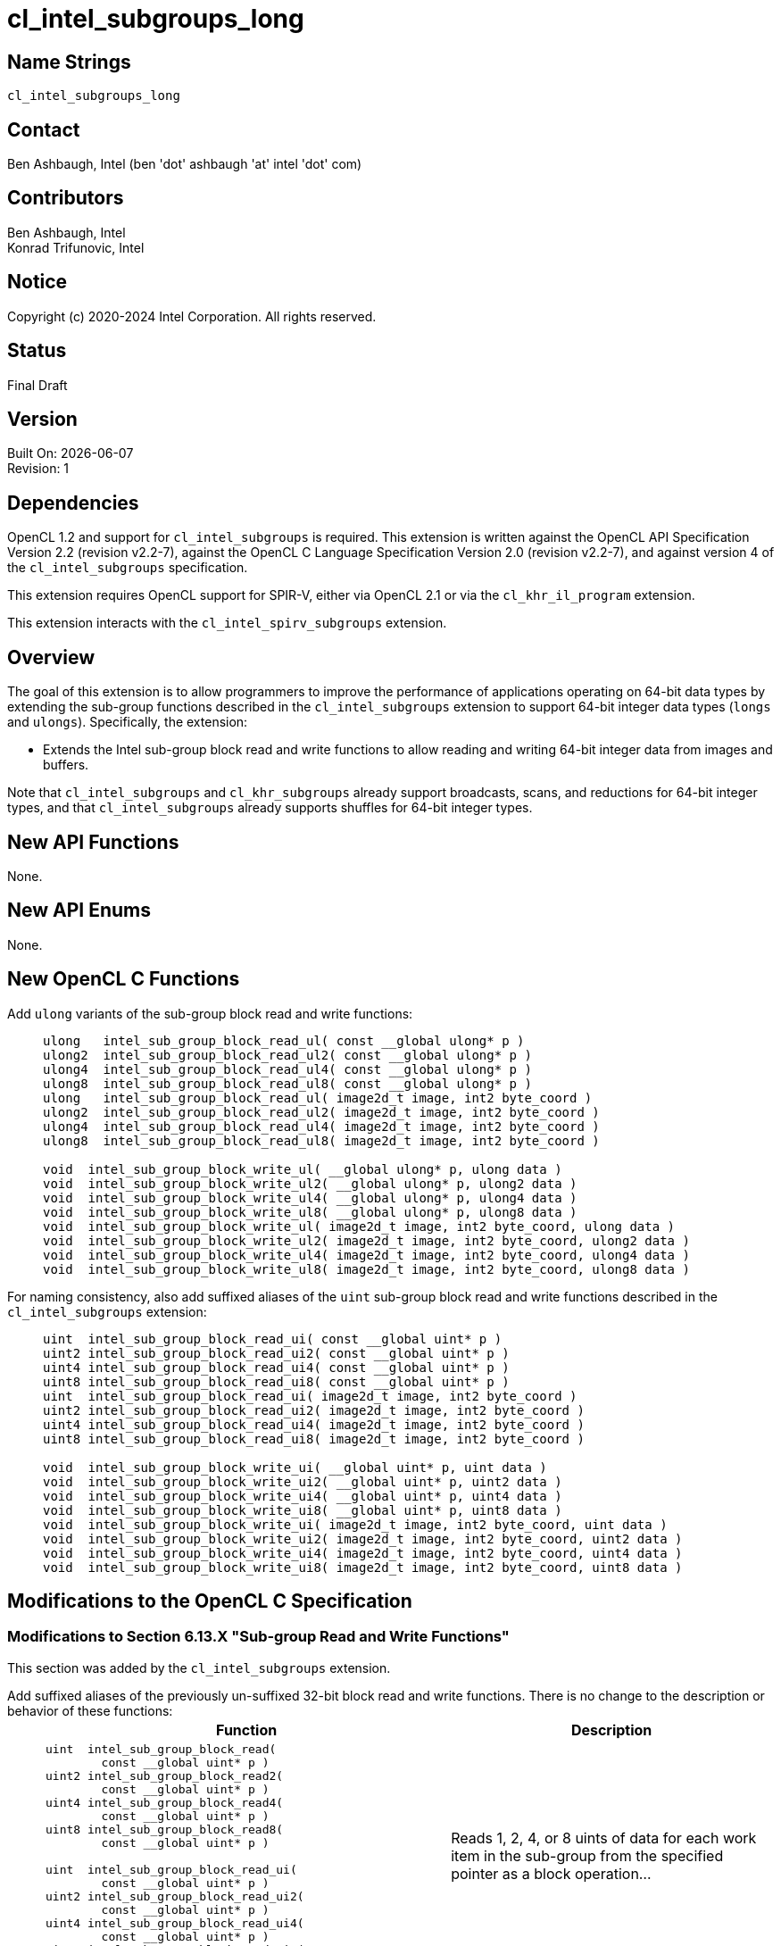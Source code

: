 = cl_intel_subgroups_long

// This section needs to be after the document title.
:doctype: book
:toc2:
:toc: left
:encoding: utf-8
:lang: en

:blank: pass:[ +]

// Set the default source code type in this document to C,
// for syntax highlighting purposes.
:language: c

== Name Strings

`cl_intel_subgroups_long`

== Contact

Ben Ashbaugh, Intel (ben 'dot' ashbaugh 'at' intel 'dot' com)

== Contributors

// spell-checker: disable
Ben Ashbaugh, Intel +
Konrad Trifunovic, Intel
// spell-checker: enable

== Notice

Copyright (c) 2020-2024 Intel Corporation.  All rights reserved.

== Status

Final Draft

== Version

Built On: {docdate} +
Revision: 1

== Dependencies

OpenCL 1.2 and support for `cl_intel_subgroups` is required.
This extension is written against the OpenCL API Specification Version 2.2 (revision v2.2-7), against the OpenCL C Language Specification Version 2.0 (revision v2.2-7), and against version 4 of the `cl_intel_subgroups` specification.

This extension requires OpenCL support for SPIR-V, either via OpenCL 2.1 or via the `cl_khr_il_program` extension.

This extension interacts with the `cl_intel_spirv_subgroups` extension.

== Overview

The goal of this extension is to allow programmers to improve the performance of applications operating on 64-bit data types by extending the sub-group functions described in the `cl_intel_subgroups` extension to support 64-bit integer data types (`longs` and `ulongs`).
Specifically, the extension:

* Extends the Intel sub-group block read and write functions to allow reading and writing 64-bit integer data from images and buffers.

Note that `cl_intel_subgroups` and `cl_khr_subgroups` already support broadcasts, scans, and reductions for 64-bit integer types, and that `cl_intel_subgroups` already supports shuffles for 64-bit integer types.

== New API Functions

None.

== New API Enums

None.

== New OpenCL C Functions

Add `ulong` variants of the sub-group block read and write functions: ::
+
--
[source]
----
ulong   intel_sub_group_block_read_ul( const __global ulong* p )
ulong2  intel_sub_group_block_read_ul2( const __global ulong* p )
ulong4  intel_sub_group_block_read_ul4( const __global ulong* p )
ulong8  intel_sub_group_block_read_ul8( const __global ulong* p )
ulong   intel_sub_group_block_read_ul( image2d_t image, int2 byte_coord )
ulong2  intel_sub_group_block_read_ul2( image2d_t image, int2 byte_coord )
ulong4  intel_sub_group_block_read_ul4( image2d_t image, int2 byte_coord )
ulong8  intel_sub_group_block_read_ul8( image2d_t image, int2 byte_coord )

void  intel_sub_group_block_write_ul( __global ulong* p, ulong data )
void  intel_sub_group_block_write_ul2( __global ulong* p, ulong2 data )
void  intel_sub_group_block_write_ul4( __global ulong* p, ulong4 data )
void  intel_sub_group_block_write_ul8( __global ulong* p, ulong8 data )
void  intel_sub_group_block_write_ul( image2d_t image, int2 byte_coord, ulong data )
void  intel_sub_group_block_write_ul2( image2d_t image, int2 byte_coord, ulong2 data )
void  intel_sub_group_block_write_ul4( image2d_t image, int2 byte_coord, ulong4 data )
void  intel_sub_group_block_write_ul8( image2d_t image, int2 byte_coord, ulong8 data )
----
--

For naming consistency, also add suffixed aliases of the `uint` sub-group block read and write functions described in the `cl_intel_subgroups` extension: ::
+
--
[source]
----
uint  intel_sub_group_block_read_ui( const __global uint* p )
uint2 intel_sub_group_block_read_ui2( const __global uint* p )
uint4 intel_sub_group_block_read_ui4( const __global uint* p )
uint8 intel_sub_group_block_read_ui8( const __global uint* p )
uint  intel_sub_group_block_read_ui( image2d_t image, int2 byte_coord )
uint2 intel_sub_group_block_read_ui2( image2d_t image, int2 byte_coord )
uint4 intel_sub_group_block_read_ui4( image2d_t image, int2 byte_coord )
uint8 intel_sub_group_block_read_ui8( image2d_t image, int2 byte_coord )

void  intel_sub_group_block_write_ui( __global uint* p, uint data )
void  intel_sub_group_block_write_ui2( __global uint* p, uint2 data )
void  intel_sub_group_block_write_ui4( __global uint* p, uint4 data )
void  intel_sub_group_block_write_ui8( __global uint* p, uint8 data )
void  intel_sub_group_block_write_ui( image2d_t image, int2 byte_coord, uint data )
void  intel_sub_group_block_write_ui2( image2d_t image, int2 byte_coord, uint2 data )
void  intel_sub_group_block_write_ui4( image2d_t image, int2 byte_coord, uint4 data )
void  intel_sub_group_block_write_ui8( image2d_t image, int2 byte_coord, uint8 data )
----
--

== Modifications to the OpenCL C Specification

=== Modifications to Section 6.13.X "Sub-group Read and Write Functions"

This section was added by the `cl_intel_subgroups` extension.

Add suffixed aliases of the previously un-suffixed 32-bit block read and write functions. There is no change to the description or behavior of these functions: ::
+
--
[cols="5a,4",options="header"]
|==================================
|*Function*
|*Description*

|[source,c]
----
uint  intel_sub_group_block_read(
        const __global uint* p )
uint2 intel_sub_group_block_read2(
        const __global uint* p )
uint4 intel_sub_group_block_read4(
        const __global uint* p )
uint8 intel_sub_group_block_read8(
        const __global uint* p )

uint  intel_sub_group_block_read_ui(
        const __global uint* p )
uint2 intel_sub_group_block_read_ui2(
        const __global uint* p )
uint4 intel_sub_group_block_read_ui4(
        const __global uint* p )
uint8 intel_sub_group_block_read_ui8(
        const __global uint* p )
----

| Reads 1, 2, 4, or 8 uints of data for each work item in the sub-group from the specified pointer as a block operation...

|[source,c]
----
uint  intel_sub_group_block_read(
        image2d_t image,
        int2 byte_coord )
uint2 intel_sub_group_block_read2(
        image2d_t image,
        int2 byte_coord )
uint4 intel_sub_group_block_read4(
        image2d_t image,
        int2 byte_coord )
uint8 intel_sub_group_block_read8(
        image2d_t image,
        int2 byte_coord )

uint  intel_sub_group_block_read_ui(
        image2d_t image,
        int2 byte_coord )
uint2 intel_sub_group_block_read_ui2(
        image2d_t image,
        int2 byte_coord )
uint4 intel_sub_group_block_read_ui4(
        image2d_t image,
        int2 byte_coord )
uint8 intel_sub_group_block_read_ui8(
        image2d_t image,
        int2 byte_coord )
----

| Reads 1, 2, 4, or 8 uints of data for each work item in the sub-group from the specified image at the specified coordinate as a block operation...

|[source,c]
----
void  intel_sub_group_block_write(
        __global uint* p, uint data )
void  intel_sub_group_block_write2(
        __global uint* p, uint2 data )
void  intel_sub_group_block_write4(
        __global uint* p, uint4 data )
void  intel_sub_group_block_write8(
        __global uint* p, uint8 data )

void  intel_sub_group_block_write_ui(
        __global uint* p, uint data )
void  intel_sub_group_block_write_ui2(
        __global uint* p, uint2 data )
void  intel_sub_group_block_write_ui4(
        __global uint* p, uint4 data )
void  intel_sub_group_block_write_ui8(
        __global uint* p, uint8 data )
----

| Writes 1, 2, 4, or 8 uints of data for each work item in the sub-group to the specified pointer as a block operation...

|[source,c]
----
void  intel_sub_group_block_write(
        image2d_t image,
        int2 byte_coord, uint data )
void  intel_sub_group_block_write2(
        image2d_t image,
        int2 byte_coord, uint2 data )
void  intel_sub_group_block_write4(
        image2d_t image,
        int2 byte_coord, uint4 data )
void  intel_sub_group_block_write8(
        image2d_t image,
        int2 byte_coord, uint8 data )

void  intel_sub_group_block_write_ui(
        image2d_t image,
        int2 byte_coord, uint data )
void  intel_sub_group_block_write_ui2(
        image2d_t image,
        int2 byte_coord, uint2 data )
void  intel_sub_group_block_write_ui4(
        image2d_t image,
        int2 byte_coord, uint4 data )
void  intel_sub_group_block_write_ui8(
        image2d_t image,
        int2 byte_coord, uint8 data )
----

| Writes 1, 2, 4, or 8 uints of data for each work item in the sub-group to the specified image at the specified coordinate as a block operation...

|==================================
--

Also, add `ulong` variants of the block read and write functions.  In the descriptions of these functions, the "note below describing out-of-bounds behavior" is in the `cl_intel_subgroups` extension specification: ::
+
--
[cols="5a,4",options="header"]
|==================================
|*Function*
|*Description*

|[source,c]
----
ulong   intel_sub_group_block_read_ul(
          const __global ulong* p )
ulong2  intel_sub_group_block_read_ul2(
          const __global ulong* p )
ulong4  intel_sub_group_block_read_ul4(
          const __global ulong* p )
ulong8  intel_sub_group_block_read_ul8(
          const __global ulong* p )
----

| Reads 1, 2, 4, or 8 ulongs of data for each work item in the sub-group from the specified pointer as a block operation.
The data is read strided, so the first value read is:

`p[ sub_group_local_id ]`

and the second value read is:

`p[ sub_group_local_id + max_sub_group_size ]`

etc.

There is no defined out-of-range behavior for these functions.

|[source,c]
----
ulong   intel_sub_group_block_read_ul(
          image2d_t image,
          int2 byte_coord )
ulong2  intel_sub_group_block_read_ul2(
          image2d_t image,
          int2 byte_coord )
ulong4  intel_sub_group_block_read_ul4(
          image2d_t image,
          int2 byte_coord )
ulong8  intel_sub_group_block_read_ul8(
          image2d_t image,
          int2 byte_coord )
----

| Reads 1, 2, 4, or 8 ulongs of data for each work item in the sub-group from the specified _image_ at the specified coordinate as a block operation.
Note that the coordinate is a byte coordinate, not an image element coordinate.
Also note that the image data is read without format conversion, so each work item may read multiple image elements
(for images with element size smaller than 64-bits).

The data is read row-by-row, so the first value read is from the row specified in the y-component of the provided _byte_coord_, the second value is read from the y-component of the provided _byte_coord_ plus one, etc.

Please see the note below describing out-of-bounds behavior for these functions.

|[source,c]
----
void  intel_sub_group_block_write_ul(
        __global ulong* p, ulong data )
void  intel_sub_group_block_write_ul2(
        __global ulong* p, ulong2 data )
void  intel_sub_group_block_write_ul4(
        __global ulong* p, ulong4 data )
void  intel_sub_group_block_write_ul8(
        __global ulong* p, ulong8 data )
----

| Writes 1, 2, 4, 8, or 16 ulongs of data for each work item in the sub-group to the specified pointer as a block operation.
The data is written strided, so the first value is written to:

`p[ sub_group_local_id ]`

and the second value is written to:

`p[ sub_group_local_id + max_sub_group_size ]`

etc.

_p_ must be aligned to a 128-bit (16-byte) boundary.

There is no defined out-of-range behavior for these functions.

|[source,c]
----
void  intel_sub_group_block_write_ul(
        image2d_t image,
        int2 byte_coord, ulong data )
void  intel_sub_group_block_write_ul2(
        image2d_t image,
        int2 byte_coord, ulong2 data )
void  intel_sub_group_block_write_ul4(
        image2d_t image,
        int2 byte_coord, ulong4 data )
void  intel_sub_group_block_write_ul8(
        image2d_t image,
        int2 byte_coord, ulong8 data )
----

| Writes 1, 2, 4, or 8 ulongs of data for each work item in the sub-group to the specified _image_ at the specified coordinate as a block operation.
Note that the coordinate is a byte coordinate, not an image element coordinate.
Unlike the image block read function, which may read from any arbitrary byte offset, the x-component of the byte coordinate for the image block write functions must be a multiple of four;
in other words, the write must begin at 32-bit boundary.
There is no restriction on the y-component of the coordinate.
Also, note that the image _data_ is written without format conversion, so each work item may write multiple image elements (for images with element size smaller than 64-bits).

The data is written row-by-row, so the first value written is from the row specified by the y-component of the provided _byte_coord_, the second value is written from the y-component of the provided _byte_coord_ plus one, etc.

Please see the note below describing out-of-bounds behavior for these functions.

|==================================
--

== Modifications to the OpenCL SPIR-V Environment Specification

The section numbers below refer to sections added by the `cl_intel_spirv_subgroups` extension.

Note that the restrictions described in Section 7.1.X.3 - _Notes and Restrictions_ in the `cl_intel_spirv_subgroups` extension are unchanged and continue to apply for this extension.

=== Add to Section 7.1.X.2 - Block IO Instructions

Add to the description of supported types in this section: ::
+
--
Additionally, if the OpenCL environment supports the extension `cl_intel_subgroups_long`:

* Scalars and *OpTypeVectors* with 2, 4, or 8 _Component Count_ components of the following _Component Type_ types:
** *OpTypeInt* with a _Width_ of 64 bits and _Signedness_ of 0 (equivalent to `long` and `ulong`)
--

== Issues

None.

//. Issue?
//+
//--
//`STATUS`: Description.
//--

== Revision History

[cols="5,15,15,70"]
[grid="rows"]
[options="header"]
|========================================
|Rev|Date|Author|Changes
|1|2020-03-13|Ben Ashbaugh|*First public revision.*
|========================================

//************************************************************************
//Other formatting suggestions:
//
//* Use *bold* text for host APIs, or [source] syntax highlighting.
//* Use `mono` text for device APIs, or [source] syntax highlighting.
//* Use `mono` text for extension names, types, or enum values.
//* Use _italics_ for parameters.
//************************************************************************
